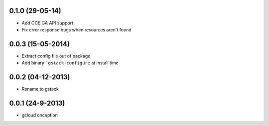0.1.0 (29-05-14)
++++++++++++++++++

* Add GCE GA API support
* Fix error response bugs when resources aren't found


0.0.3 (15-05-2014)
++++++++++++++++++

* Extract config file out of package
* Add binary ```gstack-configure`` at install time


0.0.2 (04-12-2013)
++++++++++++++++++

* Rename to gstack


0.0.1 (24-9-2013)
++++++++++++++++++

* gcloud onception
